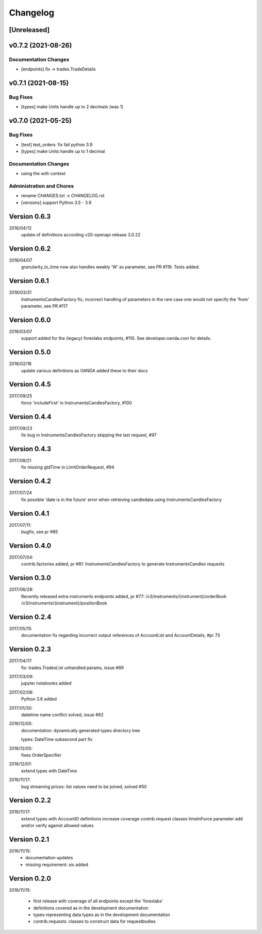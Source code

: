Changelog
=========

[Unreleased]
------------

v0.7.2 (2021-08-26)
-------------------

Documentation Changes
~~~~~~~~~~~~~~~~~~~~~

-  [endpoints] fix -> trades.TradeDetails

v0.7.1 (2021-08-15)
-------------------

Bug Fixes
~~~~~~~~~

-  [types] make Units handle up to 2 decimals (was 1)

v0.7.0 (2021-05-25)
-------------------

Bug Fixes
~~~~~~~~~

-  [test] test_orders: fix fail python 3.9

-  [types] make Units handle up to 1 decimal

Documentation Changes
~~~~~~~~~~~~~~~~~~~~~

-  using the with context

Administration and Chores
~~~~~~~~~~~~~~~~~~~~~~~~~

-  rename CHANGES.txt -> CHANGELOG.rst

-  [versions] support Python 3.5 - 3.9

Version 0.6.3
-------------

2018/04/12
          update of definitions according v20-openapi release 3.0.22

Version 0.6.2
-------------

2018/04/07
          granularity_to_time now also handles weekly 'W' as parameter,
          see PR #119. Tests added.

Version 0.6.1
-------------

2018/03/31
          InstrumentsCandlesFactory fix, incorrect handling of parameters
          in the rare case one would not specify the 'from' parameter,
          see PR #117

Version 0.6.0
-------------

2018/03/07
          support added for the (legacy) forexlabs endpoints, #110. See
          developer.oanda.com for details.

Version 0.5.0
-------------

2018/02/18
          update various definitions as OANDA added these to their docs

Version 0.4.5
-------------

2017/09/25
          force 'includeFirst' in InstrumentsCandlesFactory, #100

Version 0.4.4
-------------

2017/09/23
          fix bug in InstrumentsCandlesFactory skipping the last request, #97

Version 0.4.3
-------------

2017/08/21
          fix missing gtdTime in LimitOrderRequest, #94

Version 0.4.2
-------------

2017/07/24
          fix possible 'date is in the future' error when retrieving candledata
          using InstrumentsCandlesFactory

Version 0.4.1
-------------

2017/07/11:
          bugfix, see pr #85

Version 0.4.0
-------------

2017/07/04:
          contrib.factories added, pr #81:
          InstrumentsCandlesFactory to generate InstrumentsCandles requests

Version 0.3.0
-------------

2017/06/28:
          Recently released extra instruments endpoints added, pr #77:
          /v3/instruments/{instrument}/orderBook
          /v3/instruments/{instrument}/positionBook

Version 0.2.4
-------------
2017/05/15:
          documentation fix regarding incorrect output references of
          AccountList and AccountDetails, #pr 73

Version 0.2.3
-------------
2017/04/17:
          fix: trades.TradesList unhandled params, issue #69

2017/03/09:
          jupyter notebooks added

2017/02/08:
          Python 3.6 added

2017/01/30:
          datetime name conflict solved, issue #62

2016/12/05:
          documentation: dynamically generated types directory tree

          types: DateTime subsecond part fix

2016/12/05:
          fixes OrderSpecifier

2016/12/01:
          extend types with DateTime

2016/11/17:
          bug streaming prices: list values need to be joined, solved #50

Version 0.2.2
-------------
2016/11/17:
          extend types with AccountID
          definitions
          increase coverage
          contrib.request classes timeInForce parameter add and/or verify
          against allowed values

Version 0.2.1
-------------
2016/11/15:
          * documentation updates
          * missing requirement: six added

Version 0.2.0
-------------
2016/11/15:

          * first release with coverage of all endpoints except the 'forexlabs'
          * definitions covered as in the development documentation
          * types representing data types as in the development documentation
          * contrib.requests: classes to construct data for requestbodies